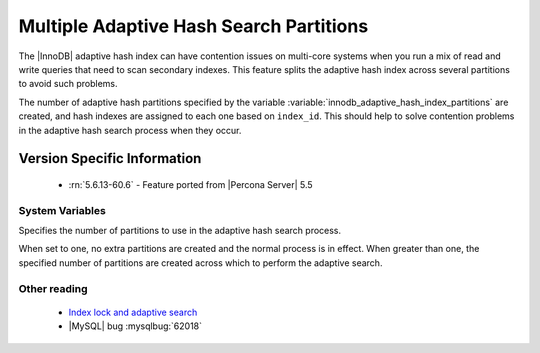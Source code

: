 .. _innodb_adaptive_hash_index_partitions_page:

==========================================
 Multiple Adaptive Hash Search Partitions
==========================================

The |InnoDB| adaptive hash index can have contention issues on multi-core systems when you run a mix of read and write queries that need to scan secondary indexes. This feature splits the adaptive hash index across several partitions to avoid such problems.

The number of adaptive hash partitions specified by the variable :variable:`innodb_adaptive_hash_index_partitions` are created, and hash indexes are assigned to each one based on ``index_id``. This should help to solve contention problems in the adaptive hash search process when they occur.


Version Specific Information
============================
 * :rn:`5.6.13-60.6` - Feature ported from |Percona Server| 5.5

System Variables
----------------

.. variable:: innodb_adaptive_hash_index_partitions

   :version 5.6.13-60.6: Ported from |Percona Server| 5.6
   :cli: Yes
   :conf: Yes
   :scope: Global
   :dyn: No
   :vartype: Numeric
   :def: 1
   :range: 1-64, (on 32-bit platform 1-32)

Specifies the number of partitions to use in the adaptive hash search process.

When set to one, no extra partitions are created and the normal process is in effect. When greater than one, the specified number of partitions are created across which to perform the adaptive search.

Other reading
-------------

  * `Index lock and adaptive search <http://www.mysqlperformanceblog.com/2010/02/25/index-lock-and-adaptive-search-next-two-biggest-innodb-problems/>`_

  * |MySQL| bug :mysqlbug:`62018`
